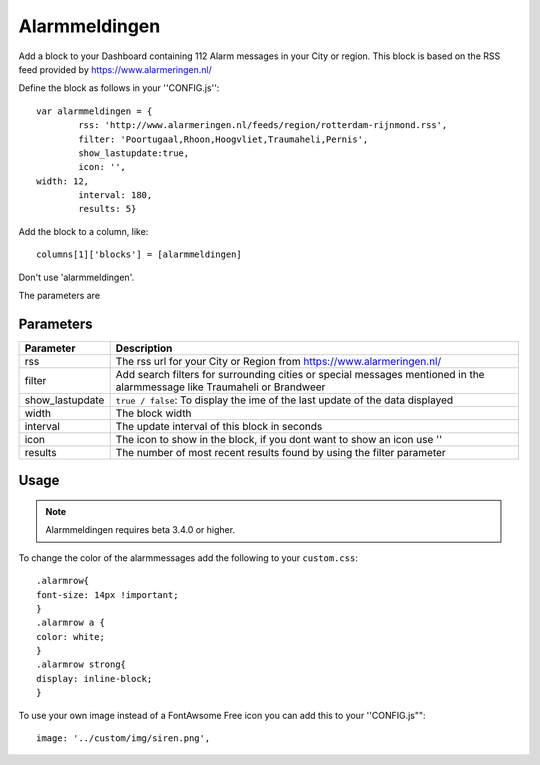 .. _customalarmmeldingen :

Alarmmeldingen 
##############


.. image :: 112.png

Add a block to your Dashboard containing 112 Alarm messages in your City or region.
This block is based on the RSS feed provided by https://www.alarmeringen.nl/

Define the block as follows in your ''CONFIG.js''::

	var alarmmeldingen = {
		rss: 'http://www.alarmeringen.nl/feeds/region/rotterdam-rijnmond.rss',
		filter: 'Poortugaal,Rhoon,Hoogvliet,Traumaheli,Pernis',
 		show_lastupdate:true,
		icon: '',
        width: 12,
		interval: 180,
		results: 5}
    
Add the block to a column, like::

	columns[1]['blocks'] = [alarmmeldingen]

Don't use 'alarmmeldingen'.

The parameters are

Parameters
----------

=======================   ===============================
Parameter                 Description 
=======================   ===============================
rss						  The rss url for your City or Region from https://www.alarmeringen.nl/
filter			          Add search filters for surrounding cities or special messages mentioned in the alarmmessage like Traumaheli or Brandweer
show_lastupdate           ``true / false``: To display the ime of the last update of the data displayed
width	            	  The block width
interval                  The update interval of this block in seconds
icon                      The icon to show in the block, if you dont want to show an icon use ''
results                   The number of most recent results found by using the filter parameter
=======================   ===============================


Usage
-----

.. note:: Alarmmeldingen requires beta 3.4.0 or higher.

To change the color of the alarmmessages add the following to your ``custom.css``::

	.alarmrow{
    	font-size: 14px !important;
	}
	.alarmrow a {
  	color: white;
	}
	.alarmrow strong{
    	display: inline-block;
	}


To use your own image instead of a FontAwsome Free icon you can add this to your ''CONFIG.js""::

	image: '../custom/img/siren.png',

